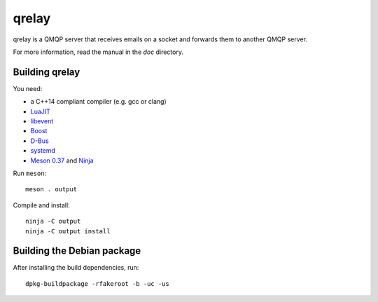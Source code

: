 qrelay
======

qrelay is a QMQP server that receives emails on a socket and forwards
them to another QMQP server.

For more information, read the manual in the `doc` directory.


Building qrelay
---------------

You need:

- a C++14 compliant compiler (e.g. gcc or clang)
- `LuaJIT <http://luajit.org/>`__
- `libevent <http://libevent.org/>`__
- `Boost <http://www.boost.org/>`__
- `D-Bus <https://www.freedesktop.org/wiki/Software/dbus/>`__
- `systemd <https://www.freedesktop.org/wiki/Software/systemd/>`__
- `Meson 0.37 <http://mesonbuild.com/>`__ and `Ninja <https://ninja-build.org/>`__

Run ``meson``::

 meson . output

Compile and install::

 ninja -C output
 ninja -C output install


Building the Debian package
---------------------------

After installing the build dependencies, run::

 dpkg-buildpackage -rfakeroot -b -uc -us
